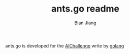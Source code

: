 #+TITLE: ants.go readme
#+AUTHOR: Bian Jiang
#+EMAIL: borderj@gmail.com
#+LINK_HOME: https://github.com/border/ants.go
#+KEYWORDS: AI, aichallenge, go, golang, ants

ants.go is developed for the [[http://aichallenge.org][AIChallenge]] write by [[http://golang.org][golang]]

